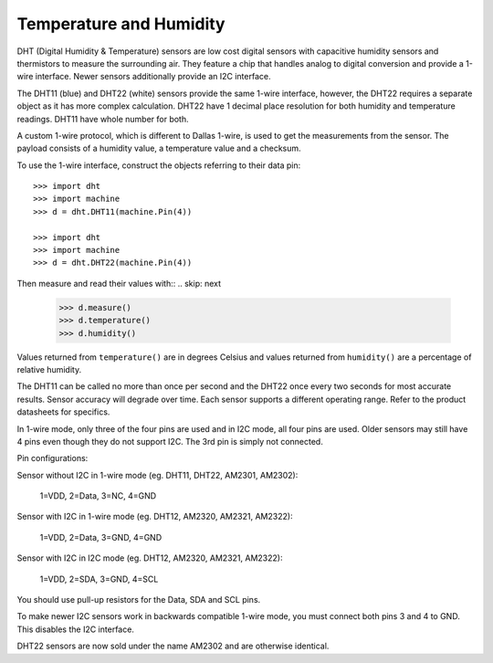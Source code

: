 Temperature and Humidity
========================

DHT (Digital Humidity & Temperature) sensors are low cost digital sensors with
capacitive humidity sensors and thermistors to measure the surrounding air.
They feature a chip that handles analog to digital conversion and provide a
1-wire interface. Newer sensors additionally provide an I2C interface.

The DHT11 (blue) and DHT22 (white) sensors provide the same 1-wire interface,
however, the DHT22 requires a separate object as it has more complex
calculation. DHT22 have 1 decimal place resolution for both humidity and
temperature readings. DHT11 have whole number for both.

A custom 1-wire protocol, which is different to Dallas 1-wire, is used to get
the measurements from the sensor. The payload consists of a humidity value,
a temperature value and a checksum.

To use the 1-wire interface, construct the objects referring to their data pin::

    >>> import dht
    >>> import machine
    >>> d = dht.DHT11(machine.Pin(4))

    >>> import dht
    >>> import machine
    >>> d = dht.DHT22(machine.Pin(4))

Then measure and read their values with::
.. skip: next

    >>> d.measure()
    >>> d.temperature()
    >>> d.humidity()

Values returned from ``temperature()`` are in degrees Celsius and values
returned from ``humidity()`` are a percentage of relative humidity.

The DHT11 can be called no more than once per second and the DHT22 once every
two seconds for most accurate results. Sensor accuracy will degrade over time.
Each sensor supports a different operating range. Refer to the product
datasheets for specifics.

In 1-wire mode, only three of the four pins are used and in I2C mode, all four
pins are used. Older sensors may still have 4 pins even though they do not
support I2C. The 3rd pin is simply not connected.

Pin configurations:

Sensor without I2C in 1-wire mode (eg. DHT11, DHT22, AM2301, AM2302):

    1=VDD, 2=Data, 3=NC, 4=GND

Sensor with I2C in 1-wire mode (eg. DHT12, AM2320, AM2321, AM2322):

    1=VDD, 2=Data, 3=GND, 4=GND

Sensor with I2C in I2C mode (eg. DHT12, AM2320, AM2321, AM2322):

    1=VDD, 2=SDA, 3=GND, 4=SCL

You should use pull-up resistors for the Data, SDA and SCL pins.

To make newer I2C sensors work in backwards compatible 1-wire mode, you must
connect both pins 3 and 4 to GND. This disables the I2C interface.

DHT22 sensors are now sold under the name AM2302 and are otherwise identical.
